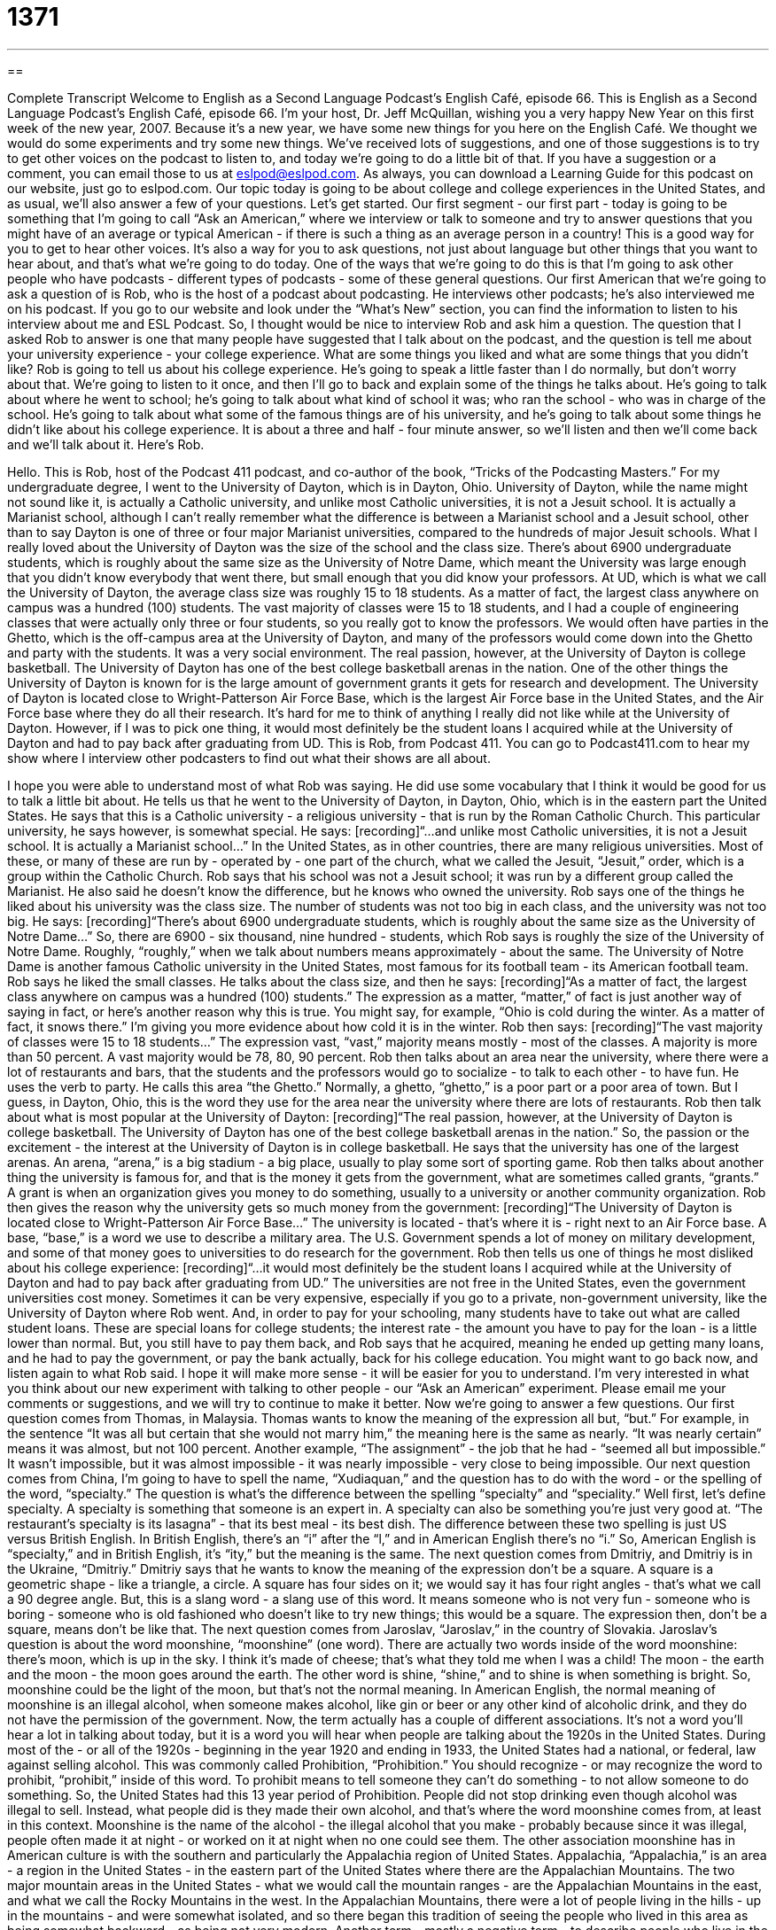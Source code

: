 = 1371
:toc: left
:toclevels: 3
:sectnums:
:stylesheet: ../../../myAdocCss.css

'''

== 

Complete Transcript
Welcome to English as a Second Language Podcast's English Café, episode 66.
This is English as a Second Language Podcast's English Café, episode 66. I'm your host, Dr. Jeff McQuillan, wishing you a very happy New Year on this first week of the new year, 2007.
Because it's a new year, we have some new things for you here on the English Café. We thought we would do some experiments and try some new things. We've received lots of suggestions, and one of those suggestions is to try to get other voices on the podcast to listen to, and today we're going to do a little bit of that.
If you have a suggestion or a comment, you can email those to us at eslpod@eslpod.com. As always, you can download a Learning Guide for this podcast on our website, just go to eslpod.com.
Our topic today is going to be about college and college experiences in the United States, and as usual, we'll also answer a few of your questions. Let's get started.
Our first segment - our first part - today is going to be something that I'm going to call “Ask an American,” where we interview or talk to someone and try to answer questions that you might have of an average or typical American - if there is such a thing as an average person in a country! This is a good way for you to get to hear other voices. It's also a way for you to ask questions, not just about language but other things that you want to hear about, and that's what we're going to do today.
One of the ways that we're going to do this is that I'm going to ask other people who have podcasts - different types of podcasts - some of these general questions.
Our first American that we're going to ask a question of is Rob, who is the host of a podcast about podcasting. He interviews other podcasts; he's also interviewed me on his podcast. If you go to our website and look under the “What's New” section, you can find the information to listen to his interview about me and ESL Podcast. So, I thought would be nice to interview Rob and ask him a question.
The question that I asked Rob to answer is one that many people have suggested that I talk about on the podcast, and the question is tell me about your university experience - your college experience. What are some things you liked and what are some things that you didn't like?
Rob is going to tell us about his college experience. He's going to speak a little faster than I do normally, but don't worry about that. We're going to listen to it once, and then I'll go to back and explain some of the things he talks about.
He's going to talk about where he went to school; he's going to talk about what kind of school it was; who ran the school - who was in charge of the school. He's going to talk about what some of the famous things are of his university, and he's going to talk about some things he didn't like about his college experience. It is about a three and half - four minute answer, so we'll listen and then we'll come back and we'll talk about it. Here's Rob.
[start of recording]
Hello. This is Rob, host of the Podcast 411 podcast, and co-author of the book, “Tricks of the Podcasting Masters.”
For my undergraduate degree, I went to the University of Dayton, which is in Dayton, Ohio. University of Dayton, while the name might not sound like it, is actually a Catholic university, and unlike most Catholic universities, it is not a Jesuit school. It is actually a Marianist school, although I can't really remember what the difference is between a Marianist school and a Jesuit school, other than to say Dayton is one of three or four major Marianist universities, compared to the hundreds of major Jesuit schools.
What I really loved about the University of Dayton was the size of the school and the class size. There's about 6900 undergraduate students, which is roughly about the same size as the University of Notre Dame, which meant the University was large enough that you didn't know everybody that went there, but small enough that you did know your professors.
At UD, which is what we call the University of Dayton, the average class size was roughly 15 to 18 students. As a matter of fact, the largest class anywhere on campus was a hundred (100) students. The vast majority of classes were 15 to 18 students, and I had a couple of engineering classes that were actually only three or four students, so you really got to know the professors.
We would often have parties in the Ghetto, which is the off-campus area at the University of Dayton, and many of the professors would come down into the Ghetto and party with the students. It was a very social environment.
The real passion, however, at the University of Dayton is college basketball. The University of Dayton has one of the best college basketball arenas in the nation.
One of the other things the University of Dayton is known for is the large amount of government grants it gets for research and development. The University of Dayton is located close to Wright-Patterson Air Force Base, which is the largest Air Force base in the United States, and the Air Force base where they do all their research.
It's hard for me to think of anything I really did not like while at the University of Dayton. However, if I was to pick one thing, it would most definitely be the student loans I acquired while at the University of Dayton and had to pay back after graduating from UD.
This is Rob, from Podcast 411. You can go to Podcast411.com to hear my show where I interview other podcasters to find out what their shows are all about.
[end of recording]
I hope you were able to understand most of what Rob was saying. He did use some vocabulary that I think it would be good for us to talk a little bit about.
He tells us that he went to the University of Dayton, in Dayton, Ohio, which is in the eastern part the United States. He says that this is a Catholic university - a religious university - that is run by the Roman Catholic Church. This particular university, he says however, is somewhat special. He says:
[recording]“...and unlike most Catholic universities, it is not a Jesuit school. It is actually a Marianist school...”
In the United States, as in other countries, there are many religious universities. Most of these, or many of these are run by - operated by - one part of the church, what we called the Jesuit, “Jesuit,” order, which is a group within the Catholic Church.
Rob says that his school was not a Jesuit school; it was run by a different group called the Marianist. He also said he doesn't know the difference, but he knows who owned the university.
Rob says one of the things he liked about his university was the class size. The number of students was not too big in each class, and the university was not too big. He says:
[recording]“There's about 6900 undergraduate students, which is roughly about the same size as the University of Notre Dame...”
So, there are 6900 - six thousand, nine hundred - students, which Rob says is roughly the size of the University of Notre Dame. Roughly, “roughly,” when we talk about numbers means approximately - about the same. The University of Notre Dame is another famous Catholic university in the United States, most famous for its football team - its American football team.
Rob says he liked the small classes. He talks about the class size, and then he says:
[recording]“As a matter of fact, the largest class anywhere on campus was a hundred (100) students.”
The expression as a matter, “matter,” of fact is just another way of saying in fact, or here's another reason why this is true. You might say, for example, “Ohio is cold during the winter. As a matter of fact, it snows there.” I'm giving you more evidence about how cold it is in the winter.
Rob then says:
[recording]“The vast majority of classes were 15 to 18 students...”
The expression vast, “vast,” majority means mostly - most of the classes. A majority is more than 50 percent. A vast majority would be 78, 80, 90 percent.
Rob then talks about an area near the university, where there were a lot of restaurants and bars, that the students and the professors would go to socialize - to talk to each other - to have fun. He uses the verb to party. He calls this area “the Ghetto.” Normally, a ghetto, “ghetto,” is a poor part or a poor area of town. But I guess, in Dayton, Ohio, this is the word they use for the area near the university where there are lots of restaurants.
Rob then talk about what is most popular at the University of Dayton:
[recording]“The real passion, however, at the University of Dayton is college basketball. The University of Dayton has one of the best college basketball arenas in the nation.”
So, the passion or the excitement - the interest at the University of Dayton is in college basketball. He says that the university has one of the largest arenas. An arena, “arena,” is a big stadium - a big place, usually to play some sort of sporting game.
Rob then talks about another thing the university is famous for, and that is the money it gets from the government, what are sometimes called grants, “grants.” A grant is when an organization gives you money to do something, usually to a university or another community organization. Rob then gives the reason why the university gets so much money from the government:
[recording]“The University of Dayton is located close to Wright-Patterson Air Force Base...”
The university is located - that's where it is - right next to an Air Force base. A base, “base,” is a word we use to describe a military area. The U.S. Government spends a lot of money on military development, and some of that money goes to universities to do research for the government.
Rob then tells us one of things he most disliked about his college experience:
[recording]“...it would most definitely be the student loans I acquired while at the University of Dayton and had to pay back after graduating from UD.”
The universities are not free in the United States, even the government universities cost money. Sometimes it can be very expensive, especially if you go to a private, non-government university, like the University of Dayton where Rob went. And, in order to pay for your schooling, many students have to take out what are called student loans. These are special loans for college students; the interest rate - the amount you have to pay for the loan - is a little lower than normal. But, you still have to pay them back, and Rob says that he acquired, meaning he ended up getting many loans, and he had to pay the government, or pay the bank actually, back for his college education.
You might want to go back now, and listen again to what Rob said. I hope it will make more sense - it will be easier for you to understand.
I'm very interested in what you think about our new experiment with talking to other people - our “Ask an American” experiment. Please email me your comments or suggestions, and we will try to continue to make it better. Now we're going to answer a few questions.
Our first question comes from Thomas, in Malaysia. Thomas wants to know the meaning of the expression all but, “but.” For example, in the sentence “It was all but certain that she would not marry him,” the meaning here is the same as nearly. “It was nearly certain” means it was almost, but not 100 percent. Another example, “The assignment” - the job that he had - “seemed all but impossible.” It wasn't impossible, but it was almost impossible - it was nearly impossible - very close to being impossible.
Our next question comes from China, I'm going to have to spell the name, “Xudiaquan,” and the question has to do with the word - or the spelling of the word, “specialty.” The question is what's the difference between the spelling “specialty” and “speciality.”
Well first, let's define specialty. A specialty is something that someone is an expert in. A specialty can also be something you're just very good at. “The restaurant's specialty is its lasagna” - that its best meal - its best dish.
The difference between these two spelling is just US versus British English. In British English, there's an “i” after the “l,” and in American English there's no “i.” So, American English is “specialty,” and in British English, it's “ity,” but the meaning is the same.
The next question comes from Dmitriy, and Dmitriy is in the Ukraine, “Dmitriy.” Dmitriy says that he wants to know the meaning of the expression don't be a square.
A square is a geometric shape - like a triangle, a circle. A square has four sides on it; we would say it has four right angles - that's what we call a 90 degree angle. But, this is a slang word - a slang use of this word. It means someone who is not very fun - someone who is boring - someone who is old fashioned who doesn't like to try new things; this would be a square. The expression then, don't be a square, means don't be like that.
The next question comes from Jaroslav, “Jaroslav,” in the country of Slovakia. Jaroslav's question is about the word moonshine, “moonshine” (one word).
There are actually two words inside of the word moonshine: there's moon, which is up in the sky. I think it's made of cheese; that's what they told me when I was a child! The moon - the earth and the moon - the moon goes around the earth. The other word is shine, “shine,” and to shine is when something is bright.
So, moonshine could be the light of the moon, but that's not the normal meaning. In American English, the normal meaning of moonshine is an illegal alcohol, when someone makes alcohol, like gin or beer or any other kind of alcoholic drink, and they do not have the permission of the government.
Now, the term actually has a couple of different associations. It's not a word you'll hear a lot in talking about today, but it is a word you will hear when people are talking about the 1920s in the United States. During most of the - or all of the 1920s - beginning in the year 1920 and ending in 1933, the United States had a national, or federal, law against selling alcohol. This was commonly called Prohibition, “Prohibition.” You should recognize - or may recognize the word to prohibit, “prohibit,” inside of this word. To prohibit means to tell someone they can't do something - to not allow someone to do something.
So, the United States had this 13 year period of Prohibition. People did not stop drinking even though alcohol was illegal to sell. Instead, what people did is they made their own alcohol, and that's where the word moonshine comes from, at least in this context. Moonshine is the name of the alcohol - the illegal alcohol that you make - probably because since it was illegal, people often made it at night - or worked on it at night when no one could see them.
The other association moonshine has in American culture is with the southern and particularly the Appalachia region of United States. Appalachia, “Appalachia,” is an area - a region in the United States - in the eastern part of the United States where there are the Appalachian Mountains. The two major mountain areas in the United States - what we would call the mountain ranges - are the Appalachian Mountains in the east, and what we call the Rocky Mountains in the west.
In the Appalachian Mountains, there were a lot of people living in the hills - up in the mountains - and were somewhat isolated, and so there began this tradition of seeing the people who lived in this area as being somewhat backward - as being not very modern. Another term - mostly a negative term - to describe people who live in the hills would be a hillbilly, “hillbilly.” Not a common term any more, but it does describe the people - in a negative way - that live in the mountains and the ideas that they are very backward, especially in this Appalachian region of the United States.
So, moonshine also has a connection with that community - that culture. Though, of course, these are negative representations, not necessarily factually correct, but it is an association that most people would make with the word moonshine.
Our next question comes from someone whose name I don't know, and I don't know where they're from, but I have their question. Sometimes people email me but they don't give me their name or where they're from, and this is an example. So, this is what we would call anonymous, “anonymous.” When you don't know the name of some author or someone who wrote something, you would say it's anonymous.
So, this is a question from anonymous, and the question is what does the expression to cut, “cut,” someone off mean, if you say, “I was cut off on the freeway today.” To cut someone off means to interrupt them if they're talking, or if you're in a car, to go into their lane - go into their space - in front of them, making them slow down. It, of course, is dangerous to do that when you are driving, though here in Los Angeles, people are often very angry when they're on the freeway because it's so crowded, and so you will get people who cut you off. That's part of living in Los Angeles, I'm afraid!
That's all we have time for on today's Café. Remember, if you have a question you can email us at eslpod@eslpod.com.
From Los Angeles, California, I'm Jeff McQuillan. Thanks for listening. We'll see you next time on the English Café.
ESL Podcast's English Café is written and produced by Dr. Jeff McQuillan. This podcast is copyright 2006, by the Center for Educational Development.
Glossary
class size – the number of students in one class; the number of students taught by one teacher
* It’s not fair to teachers to keep increasing class size without giving them more support and help.
roughly – approximately; close to what it is, but not exactly
* I’m not sure how many guests stay in our hotel each weekend. I would say roughly 50.
As a matter of fact… – a phrase used to introduce additional information that emphasizes an idea or point that has just been made
* Sheila had a terrible time on our ski trip last weekend. As a matter of fact, she said she never plans to ski again!
vast majority – large majority; mostly; much more than 50%
* A vast majority of Americans eat too much junk food and are overweight.
ghetto – poor part of town, usually with a lot of crime
* If you think this is a bad neighborhood, you should see the ghetto I grew up in. It was much poorer and more dangerous.
arena – sports stadium; a large place where athletes play sports in the center and people sit in rows on all sides to watch
* All of the fans in the arena stood up and cheered when the two teams came onto the field.
military base – a place owned by the government where military people live and work
* Be sure to have your military ID with you if you want to get onto the military base.
student loans – money students borrow from the bank to pay for college or university costs
* My biggest concern after I finish graduate school is paying off my student loans.
to pay back – to return money that is borrowed, usually by making small payments regularly over time
* When I pay back my car loan, I plan to sell my car and buy a motorcycle.
all but – everything or everyone except; all things are possible or acceptable but not this
* All but Cathy is here for the meeting, and she should be here any minute.
specialty (British English: speciality) – an area of study or skills that one is an expert at
* We always go to this bakery because their specialty is lemon cake, and that’s my favorite.
to cut someone off – to stop someone before they are finished; to move quickly and dangerously in front of another car while driving
* Dora wouldn’t stop talking and I finally cut her off so that other people could give their opinions.
Don’t be a… – Don’t behave like a (something or someone), usually something or someone undesirable or disliked
* Don’t be a slob. Clean up after yourself and don’t make a mess.
moonshine – alcohol that was illegally made or made at home
* Come over to my house tonight and you can help me make moonshine in my bathtub.
Prohibition – a law from 1920-1933 that made it illegal to make or to sell alcohol
* Prohibition made it difficult for bars and many restaurants to remain in business.
Appalachia – a part of the eastern U.S. along the Appalachian Mountains
* They bought a small house in Appalachia so that they could enjoy living in the mountains.
What Insiders Know
Aaron Copland’s Appalachian Spring
Aaron Copland is a famous American “composer” or writer of music. He wrote many different types of music that combined modern music with American “folk” (traditional) styles. He was born in 1900 and lived until he was 90-years-old. He was well known for writing music that was performed in “concerts” (performances in front of an audience) as well as for movies.
One of his most well known musical works was the “score” or music for a “ballet” (a type of classical dance) called Appalachian Spring. He wrote it in the early 1940’s and it “premiered” (was first performed for the public) in 1944.
Appalachian Spring tells the story of American “pioneers” or people who were the first to explore or go to live in different parts of the United States. The main characters are a group of pioneers, including a young married couple and a religious preacher, who travel to a part of Appalacia to start a new life and to live. Even though the ballet isn’t performed very often now, the music is still very popular for “orchestras” (a large group of musicians playing instruments).
Aaron Copland’s music for Appalachian Spring won a Pulitzer Prize for Music in 1945. The Pulitzer Prize is one of the most important and prestigious prizes given for the arts, including music, in the United States.
He is also known for many other musical works, including the Fanfare for the Common Man. This is a short piece written for “brass” (musical instruments made of brass that you play by blowing into it) and “percussion” (musical instruments played by hitting them with your hand, with sticks, or with other things). This is his most popular work, and it is also one of the most recognizable pieces of music written in the “20th Century” (the years 1900-1999).